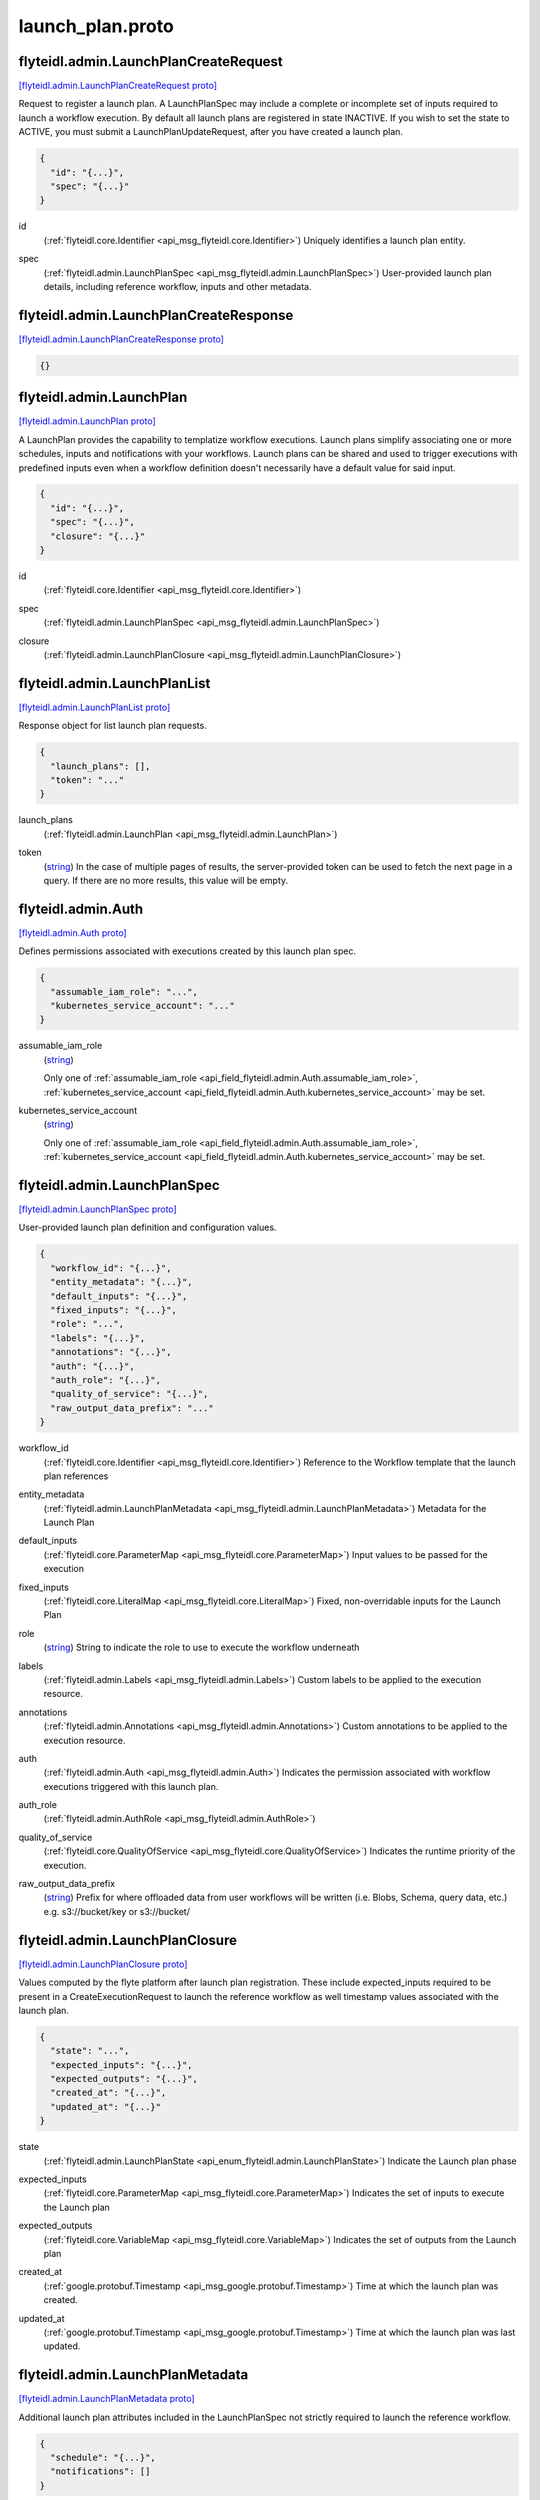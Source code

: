 .. _api_file_flyteidl/admin/launch_plan.proto:

launch_plan.proto
================================

.. _api_msg_flyteidl.admin.LaunchPlanCreateRequest:

flyteidl.admin.LaunchPlanCreateRequest
--------------------------------------

`[flyteidl.admin.LaunchPlanCreateRequest proto] <https://github.com/lyft/flyteidl/blob/master/protos/flyteidl/admin/launch_plan.proto#L16>`_

Request to register a launch plan. A LaunchPlanSpec may include a complete or incomplete set of inputs required
to launch a workflow execution. By default all launch plans are registered in state INACTIVE. If you wish to
set the state to ACTIVE, you must submit a LaunchPlanUpdateRequest, after you have created a launch plan.

.. code-block:: json

  {
    "id": "{...}",
    "spec": "{...}"
  }

.. _api_field_flyteidl.admin.LaunchPlanCreateRequest.id:

id
  (:ref:`flyteidl.core.Identifier <api_msg_flyteidl.core.Identifier>`) Uniquely identifies a launch plan entity.
  
  
.. _api_field_flyteidl.admin.LaunchPlanCreateRequest.spec:

spec
  (:ref:`flyteidl.admin.LaunchPlanSpec <api_msg_flyteidl.admin.LaunchPlanSpec>`) User-provided launch plan details, including reference workflow, inputs and other metadata.
  
  


.. _api_msg_flyteidl.admin.LaunchPlanCreateResponse:

flyteidl.admin.LaunchPlanCreateResponse
---------------------------------------

`[flyteidl.admin.LaunchPlanCreateResponse proto] <https://github.com/lyft/flyteidl/blob/master/protos/flyteidl/admin/launch_plan.proto#L24>`_


.. code-block:: json

  {}




.. _api_msg_flyteidl.admin.LaunchPlan:

flyteidl.admin.LaunchPlan
-------------------------

`[flyteidl.admin.LaunchPlan proto] <https://github.com/lyft/flyteidl/blob/master/protos/flyteidl/admin/launch_plan.proto#L42>`_

A LaunchPlan provides the capability to templatize workflow executions.
Launch plans simplify associating one or more schedules, inputs and notifications with your workflows.
Launch plans can be shared and used to trigger executions with predefined inputs even when a workflow
definition doesn't necessarily have a default value for said input.

.. code-block:: json

  {
    "id": "{...}",
    "spec": "{...}",
    "closure": "{...}"
  }

.. _api_field_flyteidl.admin.LaunchPlan.id:

id
  (:ref:`flyteidl.core.Identifier <api_msg_flyteidl.core.Identifier>`) 
  
.. _api_field_flyteidl.admin.LaunchPlan.spec:

spec
  (:ref:`flyteidl.admin.LaunchPlanSpec <api_msg_flyteidl.admin.LaunchPlanSpec>`) 
  
.. _api_field_flyteidl.admin.LaunchPlan.closure:

closure
  (:ref:`flyteidl.admin.LaunchPlanClosure <api_msg_flyteidl.admin.LaunchPlanClosure>`) 
  


.. _api_msg_flyteidl.admin.LaunchPlanList:

flyteidl.admin.LaunchPlanList
-----------------------------

`[flyteidl.admin.LaunchPlanList proto] <https://github.com/lyft/flyteidl/blob/master/protos/flyteidl/admin/launch_plan.proto#L50>`_

Response object for list launch plan requests.

.. code-block:: json

  {
    "launch_plans": [],
    "token": "..."
  }

.. _api_field_flyteidl.admin.LaunchPlanList.launch_plans:

launch_plans
  (:ref:`flyteidl.admin.LaunchPlan <api_msg_flyteidl.admin.LaunchPlan>`) 
  
.. _api_field_flyteidl.admin.LaunchPlanList.token:

token
  (`string <https://developers.google.com/protocol-buffers/docs/proto#scalar>`_) In the case of multiple pages of results, the server-provided token can be used to fetch the next page
  in a query. If there are no more results, this value will be empty.
  
  


.. _api_msg_flyteidl.admin.Auth:

flyteidl.admin.Auth
-------------------

`[flyteidl.admin.Auth proto] <https://github.com/lyft/flyteidl/blob/master/protos/flyteidl/admin/launch_plan.proto#L59>`_

Defines permissions associated with executions created by this launch plan spec.

.. code-block:: json

  {
    "assumable_iam_role": "...",
    "kubernetes_service_account": "..."
  }

.. _api_field_flyteidl.admin.Auth.assumable_iam_role:

assumable_iam_role
  (`string <https://developers.google.com/protocol-buffers/docs/proto#scalar>`_) 
  
  
  Only one of :ref:`assumable_iam_role <api_field_flyteidl.admin.Auth.assumable_iam_role>`, :ref:`kubernetes_service_account <api_field_flyteidl.admin.Auth.kubernetes_service_account>` may be set.
  
.. _api_field_flyteidl.admin.Auth.kubernetes_service_account:

kubernetes_service_account
  (`string <https://developers.google.com/protocol-buffers/docs/proto#scalar>`_) 
  
  
  Only one of :ref:`assumable_iam_role <api_field_flyteidl.admin.Auth.assumable_iam_role>`, :ref:`kubernetes_service_account <api_field_flyteidl.admin.Auth.kubernetes_service_account>` may be set.
  


.. _api_msg_flyteidl.admin.LaunchPlanSpec:

flyteidl.admin.LaunchPlanSpec
-----------------------------

`[flyteidl.admin.LaunchPlanSpec proto] <https://github.com/lyft/flyteidl/blob/master/protos/flyteidl/admin/launch_plan.proto#L68>`_

User-provided launch plan definition and configuration values.

.. code-block:: json

  {
    "workflow_id": "{...}",
    "entity_metadata": "{...}",
    "default_inputs": "{...}",
    "fixed_inputs": "{...}",
    "role": "...",
    "labels": "{...}",
    "annotations": "{...}",
    "auth": "{...}",
    "auth_role": "{...}",
    "quality_of_service": "{...}",
    "raw_output_data_prefix": "..."
  }

.. _api_field_flyteidl.admin.LaunchPlanSpec.workflow_id:

workflow_id
  (:ref:`flyteidl.core.Identifier <api_msg_flyteidl.core.Identifier>`) Reference to the Workflow template that the launch plan references
  
  
.. _api_field_flyteidl.admin.LaunchPlanSpec.entity_metadata:

entity_metadata
  (:ref:`flyteidl.admin.LaunchPlanMetadata <api_msg_flyteidl.admin.LaunchPlanMetadata>`) Metadata for the Launch Plan
  
  
.. _api_field_flyteidl.admin.LaunchPlanSpec.default_inputs:

default_inputs
  (:ref:`flyteidl.core.ParameterMap <api_msg_flyteidl.core.ParameterMap>`) Input values to be passed for the execution
  
  
.. _api_field_flyteidl.admin.LaunchPlanSpec.fixed_inputs:

fixed_inputs
  (:ref:`flyteidl.core.LiteralMap <api_msg_flyteidl.core.LiteralMap>`) Fixed, non-overridable inputs for the Launch Plan
  
  
.. _api_field_flyteidl.admin.LaunchPlanSpec.role:

role
  (`string <https://developers.google.com/protocol-buffers/docs/proto#scalar>`_) String to indicate the role to use to execute the workflow underneath
  
  
.. _api_field_flyteidl.admin.LaunchPlanSpec.labels:

labels
  (:ref:`flyteidl.admin.Labels <api_msg_flyteidl.admin.Labels>`) Custom labels to be applied to the execution resource.
  
  
.. _api_field_flyteidl.admin.LaunchPlanSpec.annotations:

annotations
  (:ref:`flyteidl.admin.Annotations <api_msg_flyteidl.admin.Annotations>`) Custom annotations to be applied to the execution resource.
  
  
.. _api_field_flyteidl.admin.LaunchPlanSpec.auth:

auth
  (:ref:`flyteidl.admin.Auth <api_msg_flyteidl.admin.Auth>`) Indicates the permission associated with workflow executions triggered with this launch plan.
  
  
.. _api_field_flyteidl.admin.LaunchPlanSpec.auth_role:

auth_role
  (:ref:`flyteidl.admin.AuthRole <api_msg_flyteidl.admin.AuthRole>`) 
  
.. _api_field_flyteidl.admin.LaunchPlanSpec.quality_of_service:

quality_of_service
  (:ref:`flyteidl.core.QualityOfService <api_msg_flyteidl.core.QualityOfService>`) Indicates the runtime priority of the execution.
  
  
.. _api_field_flyteidl.admin.LaunchPlanSpec.raw_output_data_prefix:

raw_output_data_prefix
  (`string <https://developers.google.com/protocol-buffers/docs/proto#scalar>`_) Prefix for where offloaded data from user workflows will be written (i.e. Blobs, Schema, query data, etc.)
  e.g. s3://bucket/key or s3://bucket/
  
  


.. _api_msg_flyteidl.admin.LaunchPlanClosure:

flyteidl.admin.LaunchPlanClosure
--------------------------------

`[flyteidl.admin.LaunchPlanClosure proto] <https://github.com/lyft/flyteidl/blob/master/protos/flyteidl/admin/launch_plan.proto#L106>`_

Values computed by the flyte platform after launch plan registration.
These include expected_inputs required to be present in a CreateExecutionRequest
to launch the reference workflow as well timestamp values associated with the launch plan.

.. code-block:: json

  {
    "state": "...",
    "expected_inputs": "{...}",
    "expected_outputs": "{...}",
    "created_at": "{...}",
    "updated_at": "{...}"
  }

.. _api_field_flyteidl.admin.LaunchPlanClosure.state:

state
  (:ref:`flyteidl.admin.LaunchPlanState <api_enum_flyteidl.admin.LaunchPlanState>`) Indicate the Launch plan phase
  
  
.. _api_field_flyteidl.admin.LaunchPlanClosure.expected_inputs:

expected_inputs
  (:ref:`flyteidl.core.ParameterMap <api_msg_flyteidl.core.ParameterMap>`) Indicates the set of inputs to execute the Launch plan
  
  
.. _api_field_flyteidl.admin.LaunchPlanClosure.expected_outputs:

expected_outputs
  (:ref:`flyteidl.core.VariableMap <api_msg_flyteidl.core.VariableMap>`) Indicates the set of outputs from the Launch plan
  
  
.. _api_field_flyteidl.admin.LaunchPlanClosure.created_at:

created_at
  (:ref:`google.protobuf.Timestamp <api_msg_google.protobuf.Timestamp>`) Time at which the launch plan was created.
  
  
.. _api_field_flyteidl.admin.LaunchPlanClosure.updated_at:

updated_at
  (:ref:`google.protobuf.Timestamp <api_msg_google.protobuf.Timestamp>`) Time at which the launch plan was last updated.
  
  


.. _api_msg_flyteidl.admin.LaunchPlanMetadata:

flyteidl.admin.LaunchPlanMetadata
---------------------------------

`[flyteidl.admin.LaunchPlanMetadata proto] <https://github.com/lyft/flyteidl/blob/master/protos/flyteidl/admin/launch_plan.proto#L125>`_

Additional launch plan attributes included in the LaunchPlanSpec not strictly required to launch
the reference workflow.

.. code-block:: json

  {
    "schedule": "{...}",
    "notifications": []
  }

.. _api_field_flyteidl.admin.LaunchPlanMetadata.schedule:

schedule
  (:ref:`flyteidl.admin.Schedule <api_msg_flyteidl.admin.Schedule>`) Schedule to execute the Launch Plan
  
  
.. _api_field_flyteidl.admin.LaunchPlanMetadata.notifications:

notifications
  (:ref:`flyteidl.admin.Notification <api_msg_flyteidl.admin.Notification>`) List of notifications based on Execution status transitions
  
  


.. _api_msg_flyteidl.admin.LaunchPlanUpdateRequest:

flyteidl.admin.LaunchPlanUpdateRequest
--------------------------------------

`[flyteidl.admin.LaunchPlanUpdateRequest proto] <https://github.com/lyft/flyteidl/blob/master/protos/flyteidl/admin/launch_plan.proto#L134>`_

Request to set the referenced launch plan state to the configured value.

.. code-block:: json

  {
    "id": "{...}",
    "state": "..."
  }

.. _api_field_flyteidl.admin.LaunchPlanUpdateRequest.id:

id
  (:ref:`flyteidl.core.Identifier <api_msg_flyteidl.core.Identifier>`) Identifier of launch plan for which to change state.
  
  
.. _api_field_flyteidl.admin.LaunchPlanUpdateRequest.state:

state
  (:ref:`flyteidl.admin.LaunchPlanState <api_enum_flyteidl.admin.LaunchPlanState>`) Desired state to apply to the launch plan.
  
  


.. _api_msg_flyteidl.admin.LaunchPlanUpdateResponse:

flyteidl.admin.LaunchPlanUpdateResponse
---------------------------------------

`[flyteidl.admin.LaunchPlanUpdateResponse proto] <https://github.com/lyft/flyteidl/blob/master/protos/flyteidl/admin/launch_plan.proto#L143>`_

Purposefully empty, may be populated in the future.

.. code-block:: json

  {}




.. _api_msg_flyteidl.admin.ActiveLaunchPlanRequest:

flyteidl.admin.ActiveLaunchPlanRequest
--------------------------------------

`[flyteidl.admin.ActiveLaunchPlanRequest proto] <https://github.com/lyft/flyteidl/blob/master/protos/flyteidl/admin/launch_plan.proto#L147>`_

Represents a request struct for finding an active launch plan for a given NamedEntityIdentifier

.. code-block:: json

  {
    "id": "{...}"
  }

.. _api_field_flyteidl.admin.ActiveLaunchPlanRequest.id:

id
  (:ref:`flyteidl.admin.NamedEntityIdentifier <api_msg_flyteidl.admin.NamedEntityIdentifier>`) 
  


.. _api_msg_flyteidl.admin.ActiveLaunchPlanListRequest:

flyteidl.admin.ActiveLaunchPlanListRequest
------------------------------------------

`[flyteidl.admin.ActiveLaunchPlanListRequest proto] <https://github.com/lyft/flyteidl/blob/master/protos/flyteidl/admin/launch_plan.proto#L152>`_

Represents a request structure to list active launch plans within a project/domain.

.. code-block:: json

  {
    "project": "...",
    "domain": "...",
    "limit": "...",
    "token": "...",
    "sort_by": "{...}"
  }

.. _api_field_flyteidl.admin.ActiveLaunchPlanListRequest.project:

project
  (`string <https://developers.google.com/protocol-buffers/docs/proto#scalar>`_) Name of the project that contains the identifiers.
  
  
.. _api_field_flyteidl.admin.ActiveLaunchPlanListRequest.domain:

domain
  (`string <https://developers.google.com/protocol-buffers/docs/proto#scalar>`_) Name of the domain the identifiers belongs to within the project.
  
  
.. _api_field_flyteidl.admin.ActiveLaunchPlanListRequest.limit:

limit
  (`uint32 <https://developers.google.com/protocol-buffers/docs/proto#scalar>`_) Indicates the number of resources to be returned.
  
  
.. _api_field_flyteidl.admin.ActiveLaunchPlanListRequest.token:

token
  (`string <https://developers.google.com/protocol-buffers/docs/proto#scalar>`_) In the case of multiple pages of results, the server-provided token can be used to fetch the next page
  in a query.
  +optional
  
  
.. _api_field_flyteidl.admin.ActiveLaunchPlanListRequest.sort_by:

sort_by
  (:ref:`flyteidl.admin.Sort <api_msg_flyteidl.admin.Sort>`) Sort ordering.
  +optional
  
  

.. _api_enum_flyteidl.admin.LaunchPlanState:

Enum flyteidl.admin.LaunchPlanState
-----------------------------------

`[flyteidl.admin.LaunchPlanState proto] <https://github.com/lyft/flyteidl/blob/master/protos/flyteidl/admin/launch_plan.proto#L33>`_

By default any launch plan regardless of state can be used to launch a workflow execution.
However, at most one version of a launch plan
(e.g. a NamedEntityIdentifier set of shared project, domain and name values) can be
active at a time in regards to *schedules*. That is, at most one schedule in a NamedEntityIdentifier
group will be observed and trigger executions at a defined cadence.

.. _api_enum_value_flyteidl.admin.LaunchPlanState.INACTIVE:

INACTIVE
  *(DEFAULT)* ⁣
  
.. _api_enum_value_flyteidl.admin.LaunchPlanState.ACTIVE:

ACTIVE
  ⁣
  
